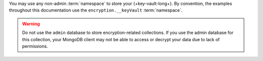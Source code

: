 You may use any non-admin :term:`namespace` to store your
{+key-vault-long+}. By convention, the examples throughout this
documentation use the  ``encryption.__keyVault`` :term:`namespace`.

.. warning::

   Do not use the ``admin`` database to store encryption-related
   collections. If you use the admin database for this collection, your 
   MongoDB client may not be able to access or decrypt your data due to 
   lack of permissions.
